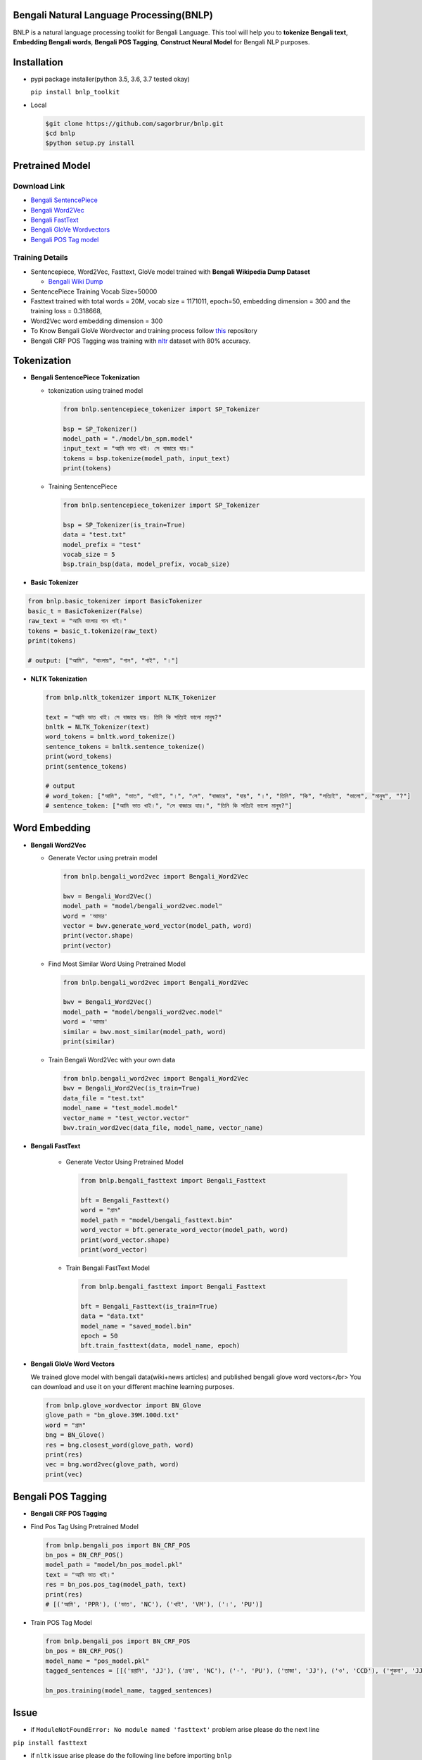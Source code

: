 Bengali Natural Language Processing(BNLP)
=========================================


.. image:: https://travis-ci.org/sagorbrur/bnlp.svg?branch=master
   :target: https://travis-ci.org/sagorbrur/bnlp
   :alt: Build Status


.. image:: https://img.shields.io/pypi/v/bnlp_toolkit
   :target: https://pypi.org/project/bnlp-toolkit/
   :alt: PyPI version


.. image:: https://img.shields.io/github/v/release/sagorbrur/bnlp
   :target: https://github.com/sagorbrur/bnlp/releases/tag/1.1.0
   :alt: release version


.. image:: https://img.shields.io/badge/python-3.5%7C3.6%7C3.7-brightgreen
   :target: https://pypi.org/project/bnlp-toolkit/
   :alt: Support Python Version


BNLP is a natural language processing toolkit for Bengali Language. This tool will help you to **tokenize Bengali text**\ , **Embedding Bengali words**\ , **Bengali POS Tagging**\ , **Construct Neural Model** for Bengali NLP purposes.




Installation
============


* 
  pypi package installer(python 3.5, 3.6, 3.7 tested okay)

  ``pip install bnlp_toolkit``

* 
  Local

  .. code-block:: py

     $git clone https://github.com/sagorbrur/bnlp.git
     $cd bnlp
     $python setup.py install

Pretrained Model
================

Download Link
^^^^^^^^^^^^^


* `Bengali SentencePiece <https://github.com/sagorbrur/bnlp/tree/master/model>`_
* `Bengali Word2Vec <https://drive.google.com/open?id=1DxR8Vw61zRxuUm17jzFnOX97j7QtNW7U>`_
* `Bengali FastText <https://drive.google.com/open?id=1CFA-SluRyz3s5gmGScsFUcs7AjLfscm2>`_
* `Bengali GloVe Wordvectors <https://github.com/sagorbrur/GloVe-Bengali>`_
* `Bengali POS Tag model <https://github.com/sagorbrur/bnlp/blob/master/model/bn_pos_model.pkl>`_

Training Details
^^^^^^^^^^^^^^^^


* Sentencepiece, Word2Vec, Fasttext, GloVe model trained with **Bengali Wikipedia Dump Dataset**

  * `Bengali Wiki Dump <https://dumps.wikimedia.org/bnwiki/latest/>`_

* SentencePiece Training Vocab Size=50000
* Fasttext trained with total words = 20M, vocab size = 1171011, epoch=50, embedding dimension = 300 and the training loss = 0.318668,
* Word2Vec word embedding dimension = 300
* To Know Bengali GloVe Wordvector and training process follow `this <https://github.com/sagorbrur/GloVe-Bengali>`_ repository
* Bengali CRF POS Tagging was training with `nltr <https://github.com/abhishekgupta92/bangla_pos_tagger/tree/master/data>`_ dataset with 80% accuracy. 

Tokenization
============


* 
  **Bengali SentencePiece Tokenization**


  * 
    tokenization using trained model

    .. code-block:: py

       from bnlp.sentencepiece_tokenizer import SP_Tokenizer

       bsp = SP_Tokenizer()
       model_path = "./model/bn_spm.model"
       input_text = "আমি ভাত খাই। সে বাজারে যায়।"
       tokens = bsp.tokenize(model_path, input_text)
       print(tokens)

  * 
    Training SentencePiece

    .. code-block:: py

       from bnlp.sentencepiece_tokenizer import SP_Tokenizer

       bsp = SP_Tokenizer(is_train=True)
       data = "test.txt"
       model_prefix = "test"
       vocab_size = 5
       bsp.train_bsp(data, model_prefix, vocab_size)

* 
  **Basic Tokenizer**

.. code-block:: py

     from bnlp.basic_tokenizer import BasicTokenizer
     basic_t = BasicTokenizer(False)
     raw_text = "আমি বাংলায় গান গাই।"
     tokens = basic_t.tokenize(raw_text)
     print(tokens)

     # output: ["আমি", "বাংলায়", "গান", "গাই", "।"]


* 
  **NLTK Tokenization**

  .. code-block:: py

     from bnlp.nltk_tokenizer import NLTK_Tokenizer

     text = "আমি ভাত খাই। সে বাজারে যায়। তিনি কি সত্যিই ভালো মানুষ?"
     bnltk = NLTK_Tokenizer(text)
     word_tokens = bnltk.word_tokenize()
     sentence_tokens = bnltk.sentence_tokenize()
     print(word_tokens)
     print(sentence_tokens)

     # output
     # word_token: ["আমি", "ভাত", "খাই", "।", "সে", "বাজারে", "যায়", "।", "তিনি", "কি", "সত্যিই", "ভালো", "মানুষ", "?"]
     # sentence_token: ["আমি ভাত খাই।", "সে বাজারে যায়।", "তিনি কি সত্যিই ভালো মানুষ?"]

Word Embedding
==============


* 
  **Bengali Word2Vec**


  * 
    Generate Vector using pretrain model

    .. code-block:: py

       from bnlp.bengali_word2vec import Bengali_Word2Vec

       bwv = Bengali_Word2Vec()
       model_path = "model/bengali_word2vec.model"
       word = 'আমার'
       vector = bwv.generate_word_vector(model_path, word)
       print(vector.shape)
       print(vector)

  * 
    Find Most Similar Word Using Pretrained Model

    .. code-block:: py

       from bnlp.bengali_word2vec import Bengali_Word2Vec

       bwv = Bengali_Word2Vec()
       model_path = "model/bengali_word2vec.model"
       word = 'আমার'
       similar = bwv.most_similar(model_path, word)
       print(similar)

  * 
    Train Bengali Word2Vec with your own data

    .. code-block:: py

       from bnlp.bengali_word2vec import Bengali_Word2Vec
       bwv = Bengali_Word2Vec(is_train=True)
       data_file = "test.txt"
       model_name = "test_model.model"
       vector_name = "test_vector.vector"
       bwv.train_word2vec(data_file, model_name, vector_name)




* 
  **Bengali FastText**

   - Generate Vector Using Pretrained Model


     .. code-block:: py

        from bnlp.bengali_fasttext import Bengali_Fasttext
   
        bft = Bengali_Fasttext()
        word = "গ্রাম"
        model_path = "model/bengali_fasttext.bin"
        word_vector = bft.generate_word_vector(model_path, word)
        print(word_vector.shape)
        print(word_vector)


   - Train Bengali FastText Model

     .. code-block:: py

        from bnlp.bengali_fasttext import Bengali_Fasttext
   
        bft = Bengali_Fasttext(is_train=True)
        data = "data.txt"
        model_name = "saved_model.bin"
        epoch = 50
        bft.train_fasttext(data, model_name, epoch)



* 
  **Bengali GloVe Word Vectors**

  We trained glove model with bengali data(wiki+news articles) and published bengali glove word vectors</br>
  You can download and use it on your different machine learning purposes.

  .. code-block:: py

     from bnlp.glove_wordvector import BN_Glove
     glove_path = "bn_glove.39M.100d.txt"
     word = "গ্রাম"
     bng = BN_Glove()
     res = bng.closest_word(glove_path, word)
     print(res)
     vec = bng.word2vec(glove_path, word)
     print(vec)

Bengali POS Tagging
===================


* **Bengali CRF POS Tagging** 


* 
  Find Pos Tag Using Pretrained Model

  .. code-block:: py

     from bnlp.bengali_pos import BN_CRF_POS
     bn_pos = BN_CRF_POS()
     model_path = "model/bn_pos_model.pkl"
     text = "আমি ভাত খাই।"
     res = bn_pos.pos_tag(model_path, text)
     print(res)
     # [('আমি', 'PPR'), ('ভাত', 'NC'), ('খাই', 'VM'), ('।', 'PU')]

* 
  Train POS Tag Model

  .. code-block:: py

     from bnlp.bengali_pos import BN_CRF_POS
     bn_pos = BN_CRF_POS()
     model_name = "pos_model.pkl"
     tagged_sentences = [[('রপ্তানি', 'JJ'), ('দ্রব্য', 'NC'), ('-', 'PU'), ('তাজা', 'JJ'), ('ও', 'CCD'), ('শুকনা', 'JJ'), ('ফল', 'NC'), (',', 'PU'), ('আফিম', 'NC'), (',', 'PU'), ('পশুচর্ম', 'NC'), ('ও', 'CCD'), ('পশম', 'NC'), ('এবং', 'CCD'),('কার্পেট', 'NC'), ('৷', 'PU')], [('মাটি', 'NC'), ('থেকে', 'PP'), ('বড়জোর', 'JQ'), ('চার', 'JQ'), ('পাঁচ', 'JQ'), ('ফুট', 'CCL'), ('উঁচু', 'JJ'), ('হবে', 'VM'), ('৷', 'PU')]]

     bn_pos.training(model_name, tagged_sentences)

Issue
=====


* if ``ModuleNotFoundError: No module named 'fasttext'`` problem arise please do the next line

``pip install fasttext``


* if ``nltk`` issue arise please do the following line before importing ``bnlp``

.. code-block:: py

   import nltk
   nltk.download("punkt")

Contributor Guide
=================

Check `CONTRIBUTING.md <https://github.com/sagorbrur/bnlp/blob/master/CONTRIBUTING.md>`_ page for details.

